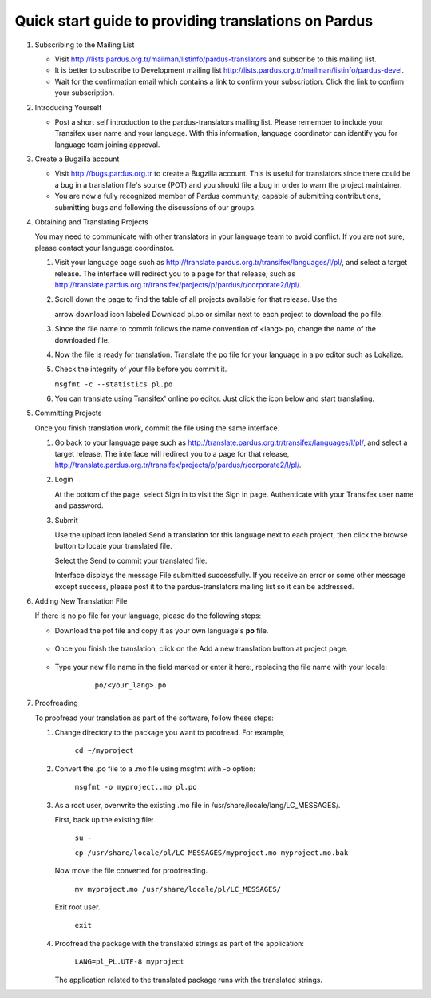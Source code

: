 =====================================================
Quick start guide to providing translations on Pardus
=====================================================

#. Subscribing to the Mailing List

   - Visit http://lists.pardus.org.tr/mailman/listinfo/pardus-translators and
     subscribe to this mailing list.

   - It is better to subscribe to Development mailing list
     http://lists.pardus.org.tr/mailman/listinfo/pardus-devel.

   - Wait for the confirmation email which contains a link to confirm your
     subscription. Click the link to confirm your subscription.

#. Introducing Yourself

   - Post a short self introduction to the pardus-translators mailing list.
     Please remember to include your Transifex user name and your language.
     With this information, language coordinator can identify you for language
     team joining approval.

#. Create a Bugzilla account

   * Visit http://bugs.pardus.org.tr to create a Bugzilla account. This is
     useful for translators since there could be a bug in a translation file's
     source (POT) and you should file a bug in order to warn the project
     maintainer.

   * You are now a fully recognized member of Pardus community, capable of
     submitting contributions, submitting bugs and following the discussions of
     our groups.

#. Obtaining and Translating Projects

   You may need to communicate with other translators in your language team to
   avoid conflict. If you are not sure, please contact your language
   coordinator.

   #. Visit your language page such as
      http://translate.pardus.org.tr/transifex/languages/l/pl/, and select a
      target release. The interface will redirect you to a page for that
      release, such as
      http://translate.pardus.org.tr/transifex/projects/p/pardus/r/corporate2/l/pl/.

   #. Scroll down the page to find the table of all projects available for that
      release. Use the

      .. image::dl.png

      arrow download icon labeled Download pl.po or similar next to each
      project to download the po file.

   #. Since the file name to commit follows the name convention of <lang>.po,
      change the name of the downloaded file.

   #. Now the file is ready for translation. Translate the po file for your
      language in a po editor such as Lokalize.

   #. Check the integrity of your file before you commit it.

      ``msgfmt -c --statistics pl.po``

   #. You can translate using Transifex' online po editor. Just click the icon
      below and start translating.

      .. image:: edit.png

#. Committing Projects

   Once you finish translation work, commit the file using the same interface.

   #. Go back to your language page such as
      http://translate.pardus.org.tr/transifex/languages/l/pl/, and select a
      target release. The interface will redirect you to a page for that
      release,
      http://translate.pardus.org.tr/transifex/projects/p/pardus/r/corporate2/l/pl/.

   #. Login

      At the bottom of the page, select Sign in to visit the Sign in page.
      Authenticate with your Transifex user name and password.

   #. Submit

      Use the upload icon labeled Send a translation for this language next to
      each project, then click the browse button to locate your translated
      file.

      .. image:: ul.png

      Select the Send to commit your translated file.

      Interface displays the message File submitted successfully. If you
      receive an error or some other message except success, please post it to the
      pardus-translators mailing list so it can be addressed.

#. Adding New Translation File

   If there is no po file for your language, please do the following steps:

   * Download the pot file and copy it as your own language's **po** file.

      .. image:: dl-pot.png

   * Once you finish the translation, click on the Add a new translation button
     at project page.

      .. image:: add-new.png

   * Type your new file name in the field marked or enter it here:, replacing
     the file name with your locale:

       ``po/<your_lang>.po``

      .. image:: add-new2.png

#. Proofreading

   To proofread your translation as part of the software, follow these steps:

   #. Change directory to the package you want to proofread. For example,

        ``cd ~/myproject``

   #. Convert the .po file to a .mo file using msgfmt with -o option:

        ``msgfmt -o myproject..mo pl.po``

   #. As a root user, overwrite the existing .mo file in
      /usr/share/locale/lang/LC_MESSAGES/.

      First, back up the existing file:

        ``su -``

        ``cp /usr/share/locale/pl/LC_MESSAGES/myproject.mo myproject.mo.bak``

      Now move the file converted for proofreading.

        ``mv myproject.mo /usr/share/locale/pl/LC_MESSAGES/``

      Exit root user.

        ``exit``

   #. Proofread the package with the translated strings as part of the
      application:

        ``LANG=pl_PL.UTF-8 myproject``

      The application related to the translated package runs with the
      translated strings.
